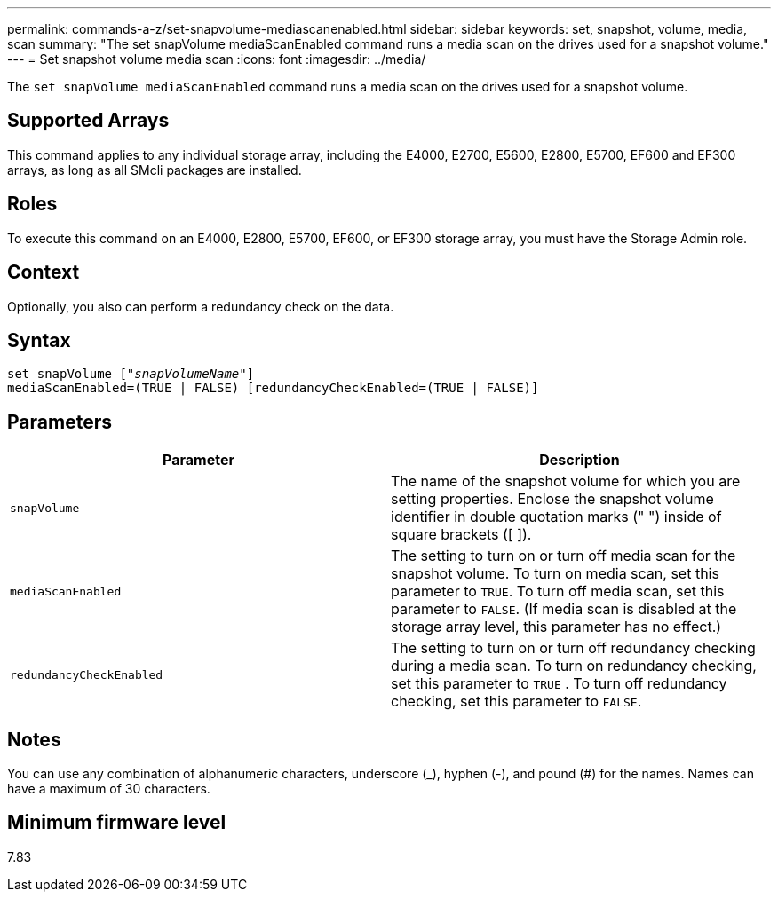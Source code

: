 ---
permalink: commands-a-z/set-snapvolume-mediascanenabled.html
sidebar: sidebar
keywords: set, snapshot, volume, media, scan
summary: "The set snapVolume mediaScanEnabled command runs a media scan on the drives used for a snapshot volume."
---
= Set snapshot volume media scan
:icons: font
:imagesdir: ../media/

[.lead]
The `set snapVolume mediaScanEnabled` command runs a media scan on the drives used for a snapshot volume.

== Supported Arrays

This command applies to any individual storage array, including the E4000, E2700, E5600, E2800, E5700, EF600 and EF300 arrays, as long as all SMcli packages are installed.

== Roles

To execute this command on an E4000, E2800, E5700, EF600, or EF300 storage array, you must have the Storage Admin role.

== Context

Optionally, you also can perform a redundancy check on the data.

== Syntax
[subs=+macros]
[source,cli]
----
set snapVolume pass:quotes[["_snapVolumeName_"]]
mediaScanEnabled=(TRUE | FALSE) [redundancyCheckEnabled=(TRUE | FALSE)]
----

== Parameters

[cols="2*",options="header"]
|===
| Parameter| Description
a|
`snapVolume`
a|
The name of the snapshot volume for which you are setting properties. Enclose the snapshot volume identifier in double quotation marks (" ") inside of square brackets ([ ]).
a|
`mediaScanEnabled`
a|
The setting to turn on or turn off media scan for the snapshot volume. To turn on media scan, set this parameter to `TRUE`. To turn off media scan, set this parameter to `FALSE`. (If media scan is disabled at the storage array level, this parameter has no effect.)
a|
`redundancyCheckEnabled`
a|
The setting to turn on or turn off redundancy checking during a media scan. To turn on redundancy checking, set this parameter to `TRUE` . To turn off redundancy checking, set this parameter to `FALSE`.

|===

== Notes

You can use any combination of alphanumeric characters, underscore (_), hyphen (-), and pound (#) for the names. Names can have a maximum of 30 characters.

== Minimum firmware level

7.83
